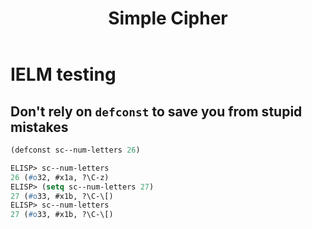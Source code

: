 #+title: Simple Cipher

* IELM testing
** Don't rely on =defconst= to save you from stupid mistakes

#+begin_src emacs-lisp
  (defconst sc--num-letters 26)
#+end_src

#+begin_src emacs-lisp
  ELISP> sc--num-letters
  26 (#o32, #x1a, ?\C-z)
  ELISP> (setq sc--num-letters 27)
  27 (#o33, #x1b, ?\C-\[)
  ELISP> sc--num-letters
  27 (#o33, #x1b, ?\C-\[)
#+end_src
